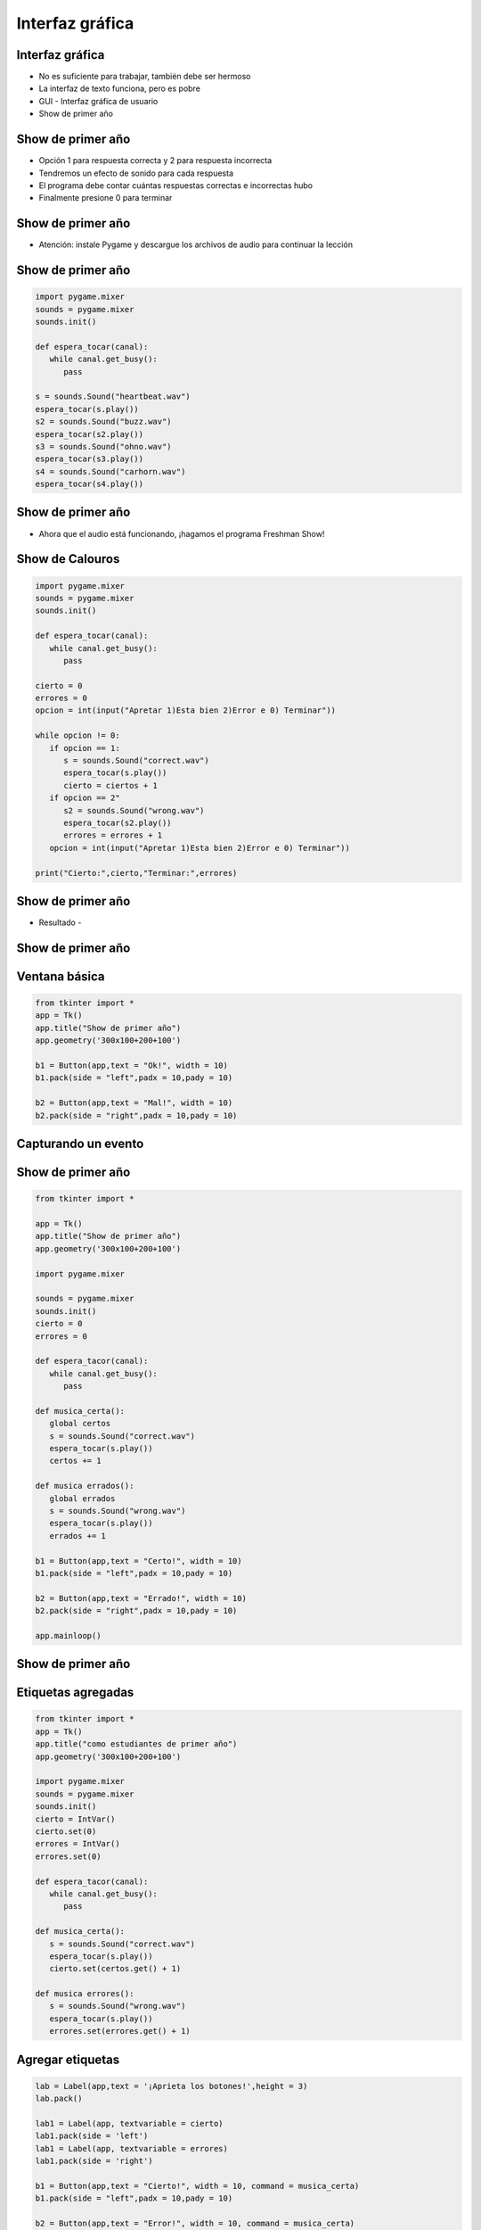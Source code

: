 ================
Interfaz gráfica
================


.. image:: img/TWP10_001.jpeg
   :height: 14.925cm
   :width: 9.258cm
   :align: center
   :alt: 


Interfaz gráfica
================


+ No es suficiente para trabajar, también debe ser hermoso
+ La interfaz de texto funciona, pero es pobre
+ GUI - Interfaz gráfica de usuario
+ Show de primer año


Show de primer año
==================

+ Opción 1 para respuesta correcta y 2 para respuesta incorrecta
+ Tendremos un efecto de sonido para cada respuesta
+ El programa debe contar cuántas respuestas correctas e incorrectas hubo
+ Finalmente presione 0 para terminar


Show de primer año
==================


.. image:: img/TWP50_001.png
   :height: 12.571cm
   :width: 7.165cm
   :align: center
   :alt: 


+ Atención: instale Pygame y descargue los archivos de audio para continuar la lección


Show de primer año
==================


.. code-block :: python

   import pygame.mixer
   sounds = pygame.mixer
   sounds.init()

   def espera_tocar(canal):
      while canal.get_busy():
         pass

   s = sounds.Sound("heartbeat.wav")
   espera_tocar(s.play())
   s2 = sounds.Sound("buzz.wav")
   espera_tocar(s2.play())
   s3 = sounds.Sound("ohno.wav")
   espera_tocar(s3.play())
   s4 = sounds.Sound("carhorn.wav")
   espera_tocar(s4.play())


Show de primer año
==================


.. image:: img/TWP50_003.png
   :height: 7.01cm
   :width: 6.825cm
   :align: center
   :alt: 


.. image:: img/TWP50_004.png
   :height: 9.626cm
   :width: 6.118cm
   :align: center
   :alt: 

+ Ahora que el audio está funcionando, ¡hagamos el programa Freshman Show!


Show de Calouros
================


.. code-block :: python

   import pygame.mixer
   sounds = pygame.mixer
   sounds.init()

   def espera_tocar(canal):
      while canal.get_busy():
         pass

   cierto = 0
   errores = 0
   opcion = int(input("Apretar 1)Esta bien 2)Error e 0) Terminar"))

   while opcion != 0:
      if opcion == 1:
         s = sounds.Sound("correct.wav")
         espera_tocar(s.play())
         cierto = ciertos + 1
      if opcion == 2"
         s2 = sounds.Sound("wrong.wav")
         espera_tocar(s2.play())
         errores = errores + 1
      opcion = int(input("Apretar 1)Esta bien 2)Error e 0) Terminar"))

   print("Cierto:",cierto,"Terminar:",errores)



Show de primer año
==================

+ Resultado -


.. image:: img/TWP50_006.png
   :height: 7.989cm
   :width: 15.027cm
   :align: center
   :alt: 


.. image:: img/TWP50_007.jpg
   :height: 7.487cm
   :width: 10.688cm
   :align: center
   :alt: 


Show de primer año
==================


.. image:: img/TWP50_008.jpg
   :height: 13.801cm
   :width: 9.79cm
   :align: center
   :alt: 


Ventana básica
==============


.. code-block :: python

   from tkinter import *
   app = Tk()
   app.title("Show de primer año")
   app.geometry('300x100+200+100')

   b1 = Button(app,text = "Ok!", width = 10)
   b1.pack(side = "left",padx = 10,pady = 10)

   b2 = Button(app,text = "Mal!", width = 10)
   b2.pack(side = "right",padx = 10,pady = 10)


.. image:: img/TWP50_010.jpg
   :height: 5.344cm
   :width: 10.397cm
   :align: center
   :alt: 


Capturando un evento
====================


.. image:: img/TWP50_011.jpg
   :height: 7.775cm
   :width: 22.859cm
   :align: center
   :alt: 


Show de primer año
==================


.. code-block :: python

   from tkinter import *

   app = Tk()
   app.title("Show de primer año")
   app.geometry('300x100+200+100')

   import pygame.mixer

   sounds = pygame.mixer
   sounds.init()
   cierto = 0
   errores = 0

   def espera_tacor(canal):
      while canal.get_busy():
         pass

   def musica_certa():
      global certos
      s = sounds.Sound("correct.wav")
      espera_tocar(s.play())
      certos += 1

   def musica errados():
      global errados
      s = sounds.Sound("wrong.wav")
      espera_tocar(s.play())
      errados += 1

   b1 = Button(app,text = "Certo!", width = 10)
   b1.pack(side = "left",padx = 10,pady = 10)

   b2 = Button(app,text = "Errado!", width = 10)
   b2.pack(side = "right",padx = 10,pady = 10)

   app.mainloop()



Show de primer año
==================


.. image:: img/TWP50_013.jpg
   :height: 15.793cm
   :width: 11.6cm
   :align: center
   :alt: 


Etiquetas agregadas
===================


.. code-block :: python

   from tkinter import *
   app = Tk()
   app.title("como estudiantes de primer año")
   app.geometry('300x100+200+100')

   import pygame.mixer
   sounds = pygame.mixer
   sounds.init()
   cierto = IntVar()
   cierto.set(0)
   errores = IntVar()
   errores.set(0)

   def espera_tacor(canal):
      while canal.get_busy():
         pass

   def musica_certa():
      s = sounds.Sound("correct.wav")
      espera_tocar(s.play())
      cierto.set(certos.get() + 1)

   def musica errores():
      s = sounds.Sound("wrong.wav")
      espera_tocar(s.play())
      errores.set(errores.get() + 1)




Agregar etiquetas
=================


.. code-block :: python

   lab = Label(app,text = '¡Aprieta los botones!',height = 3)
   lab.pack()

   lab1 = Label(app, textvariable = cierto)
   lab1.pack(side = 'left')
   lab1 = Label(app, textvariable = errores)
   lab1.pack(side = 'right')

   b1 = Button(app,text = "Cierto!", width = 10, command = musica_certa)
   b1.pack(side = "left",padx = 10,pady = 10)

   b2 = Button(app,text = "Error!", width = 10, command = musica_certa)
   b2.pack(side = "right",padx = 10,pady = 10)

   app.mainloop




.. image:: img/TWP50_016.png
   :height: 4.629cm
   :width: 9.736cm
   :align: center
   :alt: 


Show de primer año
==================


.. image:: img/TWP50_017.jpg
   :height: 14.861cm
   :width: 15.801cm
   :align: center
   :alt: 


Revisar
=======


+ Uso de la biblioteca de terceros: pygame
+ Bucle de eventos: responde solo cuando se produce el evento
+ Controlador de eventos: rutina que se ejecuta cuando ocurre el evento
+ pass - código de python para no hacer nada
+ Tkinter: biblioteca para interfaz gráfica


Enlaces de conferencias de video:
=================================


.. youtube:: 7gNCI7Dx0kU
      :height: 315
      :width: 560
      :align: center

.. youtube:: rmSXED4gdcw
      :height: 315
      :width: 560
      :align: center

.. youtube:: AGHSdwE3XR4
      :height: 315
      :width: 560
      :align: center


.. disqus::
   :shortname: pyzombis
   :identifier: lecture18
